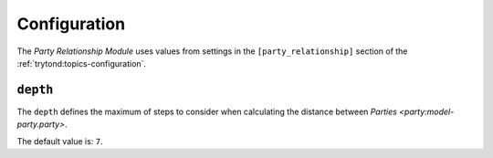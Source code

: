 *************
Configuration
*************

The *Party Relationship Module* uses values from settings in the
``[party_relationship]`` section of the :ref:`trytond:topics-configuration`.

.. _config-party_relationship.depth:

``depth``
=========

The ``depth`` defines the maximum of steps to consider when calculating the
distance between `Parties <party:model-party.party>`.

The default value is: ``7``.
